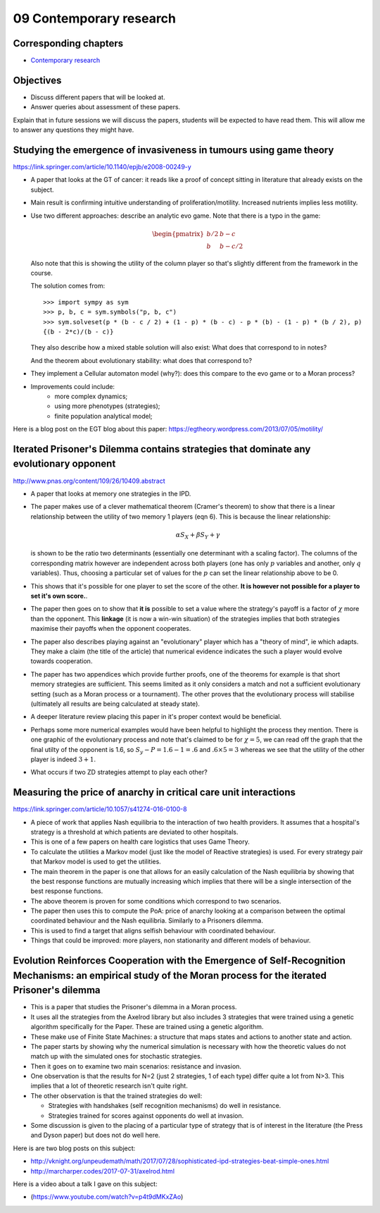09 Contemporary research
========================

Corresponding chapters
----------------------

- `Contemporary research <http://vknight.org/gt/chapters/10/>`_

Objectives
----------

- Discuss different papers that will be looked at.
- Answer queries about assessment of these papers.


Explain that in future sessions we will discuss the papers, students will be
expected to have read them. This will allow me to answer any questions they
might have.

Studying the emergence of invasiveness in tumours using game theory
-------------------------------------------------------------------

https://link.springer.com/article/10.1140/epjb/e2008-00249-y

- A paper that looks at the GT of cancer: it reads like a proof of concept
  sitting in literature that already exists on the subject.
- Main result is confirming intuitive understanding of proliferation/motility.
  Increased nutrients implies less motility.
- Use two different approaches: describe an analytic evo game. Note that there
  is a typo in the game:

  .. math::
     \begin{pmatrix}
        b/2 & b - c\\
        b   & b - c/2
     \end{pmatrix}


  Also note that this is showing the utility of the column player so that's
  slightly different from the framework in the course.

  The solution comes from::

      >>> import sympy as sym
      >>> p, b, c = sym.symbols("p, b, c")
      >>> sym.solveset(p * (b - c / 2) + (1 - p) * (b - c) - p * (b) - (1 - p) * (b / 2), p)
      {(b - 2*c)/(b - c)}

  They also describe how a mixed stable solution will also exist: What does that
  correspond to in notes?

  And the theorem about evolutionary stability: what does that correspond to?

- They implement a Cellular automaton model (why?): does this compare to the evo
  game or to a Moran process?
- Improvements could include:
      - more complex dynamics;
      - using more phenotypes (strategies);
      - finite population analytical model;

Here is a blog post on the EGT blog about this paper:
https://egtheory.wordpress.com/2013/07/05/motility/

Iterated Prisoner's Dilemma contains strategies that dominate any evolutionary opponent
---------------------------------------------------------------------------------------

http://www.pnas.org/content/109/26/10409.abstract

- A paper that looks at memory one strategies in the IPD.
- The paper makes use of a clever mathematical theorem (Cramer's theorem) to
  show that there is a
  linear relationship between the utility of two memory 1 players (eqn 6).
  This is because the linear relationship:

  .. math::

     \alpha S_{X} + \beta S_{Y} + \gamma

  is shown to be the ratio two determinants (essentially one determinant with a
  scaling factor). The columns of the corresponding matrix however are
  independent across both players (one has only :math:`p` variables and another,
  only :math:`q` variables). Thus, choosing a particular set of values for the
  :math:`p` can set the linear relationship above to be 0.
- This
  shows that it's possible for one player to set the score of the other. **It is
  however not possible for a player to set it's own score.**.
- The paper then goes on to show that **it is** possible to set a value where
  the strategy's payoff is a factor of :math:`\chi` more than the opponent.
  This
  **linkage** (it is now a win-win situation) of the strategies implies that
  both strategies maximise their payoffs when the opponent cooperates.
- The paper also describes playing against an "evolutionary" player which has a
  "theory of mind", ie which adapts. They make a claim (the title of the
  article) that numerical evidence indicates the such a player would evolve
  towards cooperation.
- The paper has two appendices which provide further proofs, one of the theorems
  for example is that short memory strategies are sufficient. This seems limited
  as it only considers a match and not a sufficient evolutionary setting (such
  as a
  Moran process or a tournament). The other proves that the evolutionary process
  will
  stabilise (ultimately all results are being calculated at steady state).
- A deeper literature review placing this paper in it's proper context would be
  beneficial.
- Perhaps some more numerical examples would have been helpful to highlight the
  process they mention. There is one graphic of the evolutionary process and
  note that's claimed to be for :math:`\chi=5`, we can read off the graph that
  the final utilty of the opponent is 1.6, so :math:`S_y-P=1.6-1=.6` and
  :math:`.6\times 5=3` whereas we see that the utility of the other player is
  indeed :math:`3 + 1`.
- What occurs if two ZD strategies attempt to play each other?


Measuring the price of anarchy in critical care unit interactions
-----------------------------------------------------------------

https://link.springer.com/article/10.1057/s41274-016-0100-8

- A piece of work that applies Nash equilibria to the interaction of two health
  providers. It assumes that a hospital's strategy is a threshold at which
  patients are deviated to other hospitals.
- This is one of a few papers on health care logistics that uses Game Theory.
- To calculate the utilities a Markov model (just like the model of Reactive
  strategies) is used. For every strategy pair that Markov model is used to get
  the utilities.
- The main theorem in the paper is one that allows for an easily calculation of
  the Nash equilibria by showing that the best response functions are mutually
  increasing which implies that there will be a single intersection of the best
  response functions.
- The above theorem is proven for some conditions which correspond to two
  scenarios.
- The paper then uses this to compute the PoA: price of anarchy looking at a
  comparison between the optimal coordinated behaviour and the Nash equilibria.
  Similarly to a Prisoners dilemma.
- This is used to find a target that aligns selfish behaviour with coordinated
  behaviour.
- Things that could be improved: more players, non stationarity and different
  models of behaviour.

Evolution Reinforces Cooperation with the Emergence of Self-Recognition Mechanisms: an empirical study of the Moran process for the iterated Prisoner's dilemma
---------------------------------------------------------------------------------------------------------------------------------------------------------------

- This is a paper that studies the Prisoner's dilemma in a Moran process.
- It uses all the strategies from the Axelrod library but also includes 3
  strategies that were trained using a genetic algorithm specifically for the
  Paper. These are trained using a genetic algorithm.
- These make use of Finite State Machines: a structure that maps states and
  actions to another state and action.
- The paper starts by showing why the numerical simulation is necessary with how
  the theoretic values do not match up with the simulated ones for stochastic
  strategies.
- Then it goes on to examine two main scenarios: resistance and invasion.
- One observation is that the results for N=2 (just 2 strategies, 1 of each
  type) differ quite a lot from N>3. This implies that a lot of theoretic
  research isn't quite right.
- The other observation is that the trained strategies do well:

  - Strategies with handshakes (self recognition mechanisms) do well in
    resistance.
  - Strategies trained for scores against opponents do well at invasion.
- Some discussion is given to the placing of a particular type of strategy that
  is of interest in the literature (the Press and Dyson paper) but does not do
  well here.

Here is are two blog posts on this subject:

- http://vknight.org/unpeudemath/math/2017/07/28/sophisticated-ipd-strategies-beat-simple-ones.html
- http://marcharper.codes/2017-07-31/axelrod.html

Here is a video about a talk I gave on this subject:

- (https://www.youtube.com/watch?v=p4t9dMKxZAo)


